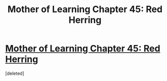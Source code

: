 #+TITLE: Mother of Learning Chapter 45: Red Herring

* [[https://www.youtube.com/watch?v=dQw4w9WgXcQ][Mother of Learning Chapter 45: Red Herring]]
:PROPERTIES:
:Score: 1
:DateUnix: 1448722772.0
:DateShort: 2015-Nov-28
:END:
[deleted]

